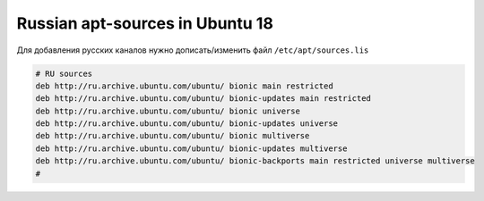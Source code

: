 .. index:: linux, ubuntu, apt

.. _ubuntu18-russian-apt-sources:

Russian apt-sources in Ubuntu 18
================================

Для добавления русских каналов нужно дописать/изменить файл ``/etc/apt/sources.lis``

.. code-block:: bash

   # RU sources
   deb http://ru.archive.ubuntu.com/ubuntu/ bionic main restricted
   deb http://ru.archive.ubuntu.com/ubuntu/ bionic-updates main restricted
   deb http://ru.archive.ubuntu.com/ubuntu/ bionic universe
   deb http://ru.archive.ubuntu.com/ubuntu/ bionic-updates universe
   deb http://ru.archive.ubuntu.com/ubuntu/ bionic multiverse
   deb http://ru.archive.ubuntu.com/ubuntu/ bionic-updates multiverse
   deb http://ru.archive.ubuntu.com/ubuntu/ bionic-backports main restricted universe multiverse
   #